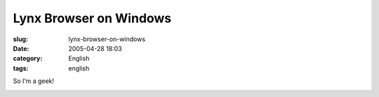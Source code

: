 Lynx Browser on Windows
#######################
:slug: lynx-browser-on-windows
:date: 2005-04-28 18:03
:category: English
:tags: english

So I’m a geek!

|Lynx Browser on Windows - cutout|

.. |Lynx Browser on Windows - cutout| image:: http://photos8.flickr.com/11361341_77bb030744.jpg
   :target: http://photos9.flickr.com/11361342_5db68e3396_b.jpg
